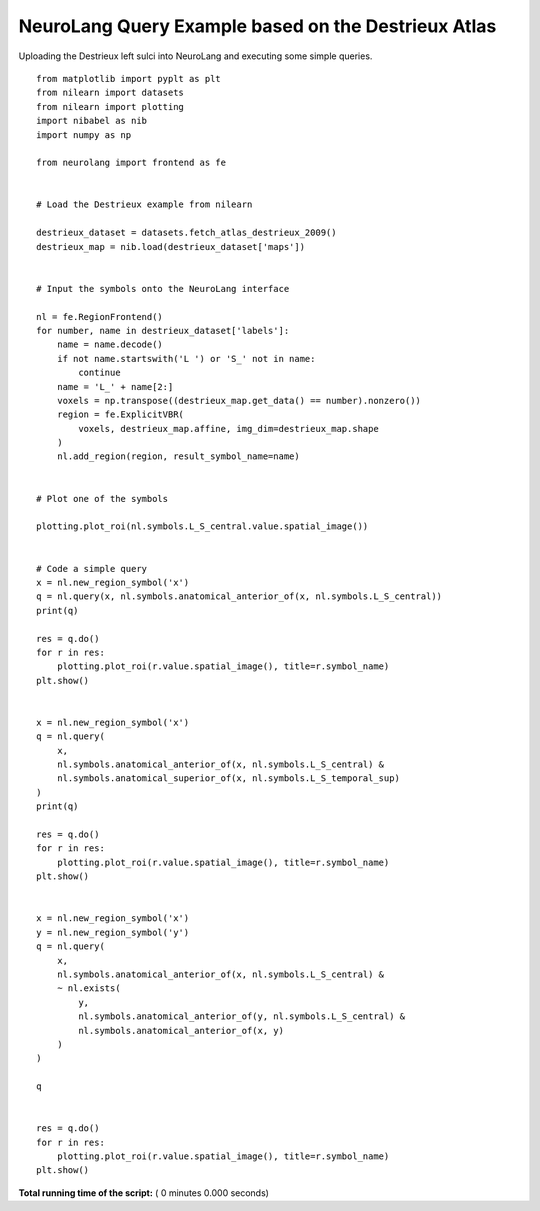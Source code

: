.. _sphx-glr-auto-examples-destrieux-queries-py:


NeuroLang Query Example based on the Destrieux Atlas
****************************************************

Uploading the Destrieux left sulci into NeuroLang and executing some
simple queries.

::

   from matplotlib import pyplt as plt
   from nilearn import datasets
   from nilearn import plotting
   import nibabel as nib
   import numpy as np

   from neurolang import frontend as fe


   # Load the Destrieux example from nilearn

   destrieux_dataset = datasets.fetch_atlas_destrieux_2009()
   destrieux_map = nib.load(destrieux_dataset['maps'])


   # Input the symbols onto the NeuroLang interface

   nl = fe.RegionFrontend()
   for number, name in destrieux_dataset['labels']:
       name = name.decode()
       if not name.startswith('L ') or 'S_' not in name:
           continue
       name = 'L_' + name[2:]
       voxels = np.transpose((destrieux_map.get_data() == number).nonzero())
       region = fe.ExplicitVBR(
           voxels, destrieux_map.affine, img_dim=destrieux_map.shape
       )
       nl.add_region(region, result_symbol_name=name)


   # Plot one of the symbols

   plotting.plot_roi(nl.symbols.L_S_central.value.spatial_image())


   # Code a simple query
   x = nl.new_region_symbol('x')
   q = nl.query(x, nl.symbols.anatomical_anterior_of(x, nl.symbols.L_S_central))
   print(q)

   res = q.do()
   for r in res:
       plotting.plot_roi(r.value.spatial_image(), title=r.symbol_name)
   plt.show()


   x = nl.new_region_symbol('x')
   q = nl.query(
       x,
       nl.symbols.anatomical_anterior_of(x, nl.symbols.L_S_central) &
       nl.symbols.anatomical_superior_of(x, nl.symbols.L_S_temporal_sup)
   )
   print(q)

   res = q.do()
   for r in res:
       plotting.plot_roi(r.value.spatial_image(), title=r.symbol_name)
   plt.show()


   x = nl.new_region_symbol('x')
   y = nl.new_region_symbol('y')
   q = nl.query(
       x,
       nl.symbols.anatomical_anterior_of(x, nl.symbols.L_S_central) &
       ~ nl.exists(
           y,
           nl.symbols.anatomical_anterior_of(y, nl.symbols.L_S_central) &
           nl.symbols.anatomical_anterior_of(x, y)
       )
   )

   q


   res = q.do()
   for r in res:
       plotting.plot_roi(r.value.spatial_image(), title=r.symbol_name)
   plt.show()

**Total running time of the script:** ( 0 minutes  0.000 seconds)
